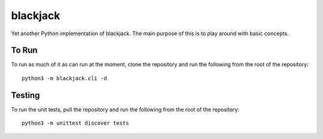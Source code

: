 =========
blackjack
=========

Yet another Python implementation of blackjack. The main purpose of 
this is to play around with basic concepts.


To Run
------
To run as much of it as can run at the moment, clone the repository 
and run the following from the root of the repository::

    python3 -m blackjack.cli -d


Testing
-------
To run the unit tests, pull the repository and run the following from 
the root of the repository::

    python3 -m unittest discover tests


